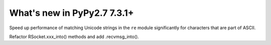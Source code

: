 ============================
What's new in PyPy2.7 7.3.1+
============================

.. this is a revision shortly after release-pypy-7.3.1
.. startrev: 1cae9900d598

.. branch: optimize-sre-unicode

Speed up performance of matching Unicode strings in the ``re`` module
significantly for characters that are part of ASCII.

.. branch: rpython-recvmsg_into

Refactor RSocket.xxx_into() methods and add .recvmsg_into().
